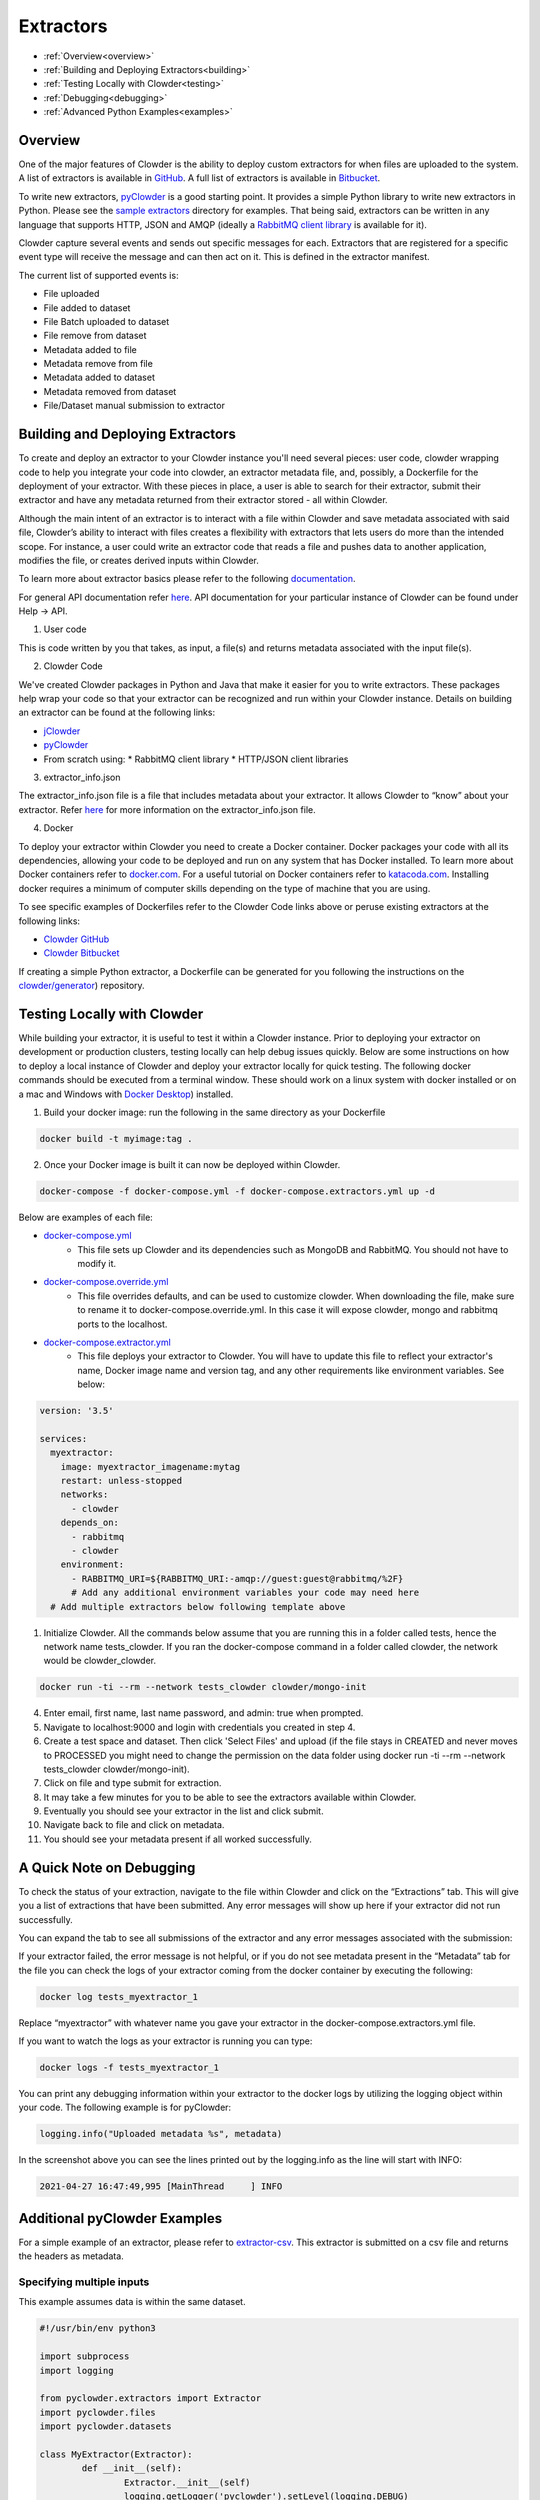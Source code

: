 .. index:: Extractors

Extractors
==============
* :ref:`Overview<overview>`
* :ref:`Building and Deploying Extractors<building>`
* :ref:`Testing Locally with Clowder<testing>`
* :ref:`Debugging<debugging>`
* :ref:`Advanced Python Examples<examples>`

.. _overview: 

Overview
########
One of the major features of Clowder is the ability to deploy custom extractors for when files are uploaded to the system.
A list of extractors is available in `GitHub <https://github.com/clowder-framework>`_. A full list of extractors is available in `Bitbucket <https://opensource.ncsa.illinois.edu/bitbucket/projects/CATS>`_.

To write new extractors, `pyClowder <https://github.com/clowder-framework/pyclowder>`_ is a good starting point.
It provides a simple Python library to write new extractors in Python. Please see the
`sample extractors <https://github.com/clowder-framework/pyclowder/sample-extractors>`_ directory for examples.
That being said, extractors can be written in any language that supports HTTP, JSON and AMQP
(ideally a `RabbitMQ client library <https://www.rabbitmq.com/>`_ is available for it).

Clowder capture several events and sends out specific messages for each. Extractors that are registered for a specific
event type will receive the message and can then act on it. This is defined in the extractor manifest.

The current list of supported events is:

* File uploaded
* File added to dataset
* File Batch uploaded to dataset
* File remove from dataset
* Metadata added to file
* Metadata remove from file
* Metadata added to dataset
* Metadata removed from dataset
* File/Dataset manual submission to extractor

.. _building: 

Building and Deploying Extractors
###################################

To create and deploy an extractor to your Clowder instance you'll need several pieces: user code, clowder wrapping code to help you integrate your code into clowder, an extractor metadata file, and, possibly, a Dockerfile for the deployment of your extractor. With these pieces in place, a user is able to search for their extractor, submit their extractor and have any metadata returned from their extractor stored - all within Clowder. 

Although the main intent of an extractor is to interact with a file within Clowder and save metadata associated with said file, Clowder’s ability to interact with files creates a flexibility with extractors that lets users do more than the intended scope. For instance, a user could write an extractor code that reads a file and pushes data to another application, modifies the file, or creates derived inputs within Clowder.

To learn more about extractor basics please refer to the following `documentation <https://opensource.ncsa.illinois.edu/confluence/display/CATS/Extractors#Extractors-Extractorbasics>`_.

For general API documentation refer `here <https://clowderframework.org/swagger/?url=https://clowder.ncsa.illinois.edu/clowder/swagger>`_. API documentation for your particular instance of Clowder can be found under Help -> API.

1. User code

This is code written by you that takes, as input, a file(s) and returns metadata associated with the input file(s).

2. Clowder Code

We've created Clowder packages in Python and Java that make it easier for you to write extractors. These packages help wrap your code so that your extractor can be recognized and run within your Clowder instance. Details on building an extractor can be found at the following links:


* `jClowder <https://github.com/clowder-framework/jclowder>`_
* `pyClowder <https://github.com/clowder-framework/pyclowder>`_
* From scratch using:
  *  RabbitMQ client library
  *  HTTP/JSON client libraries

3. extractor_info.json

The extractor_info.json file is a file that includes metadata about your extractor. It allows Clowder to “know” about your extractor. Refer `here <https://opensource.ncsa.illinois.edu/confluence/display/CATS/extractor_info.json>`_ for more information on the extractor_info.json file.

4. Docker

To deploy your extractor within Clowder you need to create a Docker container. Docker packages your code with all its dependencies, allowing your code to be deployed and run on any system that has Docker installed. To learn more about Docker containers refer to `docker.com <https://www.docker.com/resources/what-container>`_. For a useful tutorial on Docker containers refer to `katacoda.com <https://www.katacoda.com/courses/docker>`_. Installing docker requires a minimum of computer skills depending on the type of machine that you are using.

To see specific examples of Dockerfiles refer to the Clowder Code links above or peruse existing extractors at the following links:

- `Clowder GitHub <https://github.com/clowder-framework>`_

- `Clowder Bitbucket <https://opensource.ncsa.illinois.edu/bitbucket/projects/CATS>`_

If creating a simple Python extractor, a Dockerfile can be generated for you following the instructions on the `clowder/generator <https://github.com/clowder-framework/generator>`_) repository.

.. _testing: 

Testing Locally with Clowder
##############################

While building your extractor, it is useful to test it within a Clowder instance. Prior to deploying your extractor on development or production clusters, testing locally can help debug issues quickly. Below are some instructions on how to deploy a local instance of Clowder and deploy your extractor locally for quick testing. The following docker commands should be executed from a terminal window. These should work on a linux system with docker installed or on a mac and Windows with `Docker Desktop <https://docs.docker.com/desktop>`_) installed.

1. Build your docker image: run the following in the same directory as your Dockerfile

.. code-block:: bash

	docker build -t myimage:tag .

2. Once your Docker image is built it can now be deployed within Clowder.

.. code-block:: bash

	docker-compose -f docker-compose.yml -f docker-compose.extractors.yml up -d


Below are examples of each file:

* `docker-compose.yml <https://github.com/clowder-framework/clowder/blob/develop/docker-compose.yml>`_
    * This file sets up Clowder and its dependencies such as MongoDB and RabbitMQ. You should not have to modify it.
* `docker-compose.override.yml <https://github.com/clowder-framework/clowder/blob/develop/docker-compose.override.example.yml>`_
    * This file overrides defaults, and can be used to customize clowder. When downloading the file, make sure to rename it to docker-compose.override.yml. In this case it will expose clowder, mongo and rabbitmq ports to the localhost.
* `docker-compose.extractor.yml <https://github.com/clowder-framework/clowder/blob/develop/docker-compose.extractors.yml>`_
    * This file deploys your extractor to Clowder. You will have to update this file to reflect your extractor's name, Docker image name and version tag, and any other requirements like environment variables. See below:


.. code-block:: yaml

    version: '3.5'

    services:
      myextractor:
        image: myextractor_imagename:mytag
        restart: unless-stopped
        networks:
          - clowder
        depends_on:
          - rabbitmq
          - clowder
        environment:
          - RABBITMQ_URI=${RABBITMQ_URI:-amqp://guest:guest@rabbitmq/%2F}
          # Add any additional environment variables your code may need here
      # Add multiple extractors below following template above


1. Initialize Clowder. All the commands below assume that you are running this in a folder called tests, hence the network name tests_clowder. If you ran the docker-compose command in a folder called clowder, the network would be clowder_clowder.

.. code-block:: bash

	docker run -ti --rm --network tests_clowder clowder/mongo-init


4. Enter email, first name, last name password, and admin: true when prompted.

5. Navigate to localhost:9000 and login with credentials you created in step 4.

6. Create a test space and dataset. Then click 'Select Files' and upload (if the file stays in CREATED and never moves to PROCESSED you might need to change the permission on the data folder using docker run -ti --rm --network tests_clowder clowder/mongo-init).

7. Click on file and type submit for extraction.

8. It may take a few minutes for you to be able to see the extractors available within Clowder.

9. Eventually you should see your extractor in the list and click submit.

10. Navigate back to file and click on metadata.

11. You should see your metadata present if all worked successfully.

.. _debugging:

A Quick Note on Debugging
##########################

To check the status of your extraction, navigate to the file within Clowder and click on the “Extractions” tab. This will give you a list of extractions that have been submitted. Any error messages will show up here if your extractor did not run successfully. 

.. container:: imagepadding
    .. image:: /_static/ug_extractors-1.png

You can expand the tab to see all submissions of the extractor and any error messages associated with the submission:

.. container:: imagepadding
    .. image:: /_static/ug_extractors-1.png

If your extractor failed, the error message is not helpful, or if you do not see metadata present in the “Metadata” tab for the file you can check the logs of your extractor coming from the docker container by executing the following:

.. code-block:: bash

	docker log tests_myextractor_1 


Replace “myextractor” with whatever name you gave your extractor in the docker-compose.extractors.yml file.

If you want to watch the logs as your extractor is running you can type:

.. code-block:: bash

	docker logs -f tests_myextractor_1

.. container:: imagepadding
    .. image:: /_static/ug_extractors-1.png

You can print any debugging information within your extractor to the docker logs by utilizing the logging object within your code. The following example is for pyClowder:

.. code-block:: bash

	logging.info("Uploaded metadata %s", metadata)


In the screenshot above you can see the lines printed out by the logging.info as the line will start with INFO:

.. code-block:: bash

	2021-04-27 16:47:49,995 [MainThread     ] INFO


.. _debugging:

Additional pyClowder Examples
##############################

For a simple example of an extractor, please refer to `extractor-csv <https://opensource.ncsa.illinois.edu/bitbucket/projects/CATS/repos/extractors-csv/browse>`_. This extractor is submitted on a csv file and returns the headers as metadata.

.. container:: imagepadding
    .. image:: /_static/ug_extractors-1.png

Specifying multiple inputs
***************************

This example assumes data is within the same dataset.

.. code-block:: python

	#!/usr/bin/env python3
 
	import subprocess
	import logging
 
	from pyclowder.extractors import Extractor
	import pyclowder.files
	import pyclowder.datasets

	class MyExtractor(Extractor):
		def __init__(self):
			Extractor.__init__(self)
			logging.getLogger('pyclowder').setLevel(logging.DEBUG)
			logging.getLogger('__main__').setLevel(logging.DEBUG)
			
			# Add an argument to pass second filename with default filename
			self.parser.add_argument('--secondfile',default="my_default_second_file.csv")
			self.setup()
			
		def process_message(self, connector,host, secret_key,resource, parameters):
			# grab inputfile path
			inputfile = resource["local_paths"][0]
			
			# get list of files in dataset
			filelist = pyclowder.datasets.get_file_list(connector, host, secret_key, parameters['datasetId'])
			
			# loop through dataset and grab id of file whose filename matches desired filename
			for file_dict in filelist:
				if file_dict['filename'] == self.args.secondfile:
					secondfileID = file_dict['id']
					
			# or a more pythonic way to do the above loop
			# secondfileId = [file_dict['id'] for file_dict in filelist if file_dict['filename'] == self.args.secondfile][0]
			
			# download second file "locally" so extractor can operate on it
			secondfilepath = pyclowder.files.download(connector, host, secret_key, secondfileId)
			
			"""
			Execute your function/code to operate on said inputfile and secondfile
			"""
			
			# upload any metadata that code above outputs as "my_metadata"
			metadata = self.get_metadata(my_metadata, 'file', parameters['id'], host)
			pyclowder.files.upload_metadata(connector, host, secret_key, parameters['id'], metadata)
		
	if __name__ == "__main__":
		extractor = MyExtractor()
		extractor.start()

Renaming files
*******************

.. code-block:: python

	class MyExtractor(Extractor):
		def __init__(self):
			Extractor.__init__(self)
			logging.getLogger('pyclowder').setLevel(logging.DEBUG)
			logging.getLogger('__main__').setLevel(logging.DEBUG)
			
			# Add an argument to pass second filename with default filename
			self.parser.add_argument('--filename')
			self.setup()
			
		def rename_file(self, connector, host, key, fileid,filename):
			# rename file
			renameFile= '%sapi/files/%s/filename' % (host, fileid)
			
			f = json.dumps({"name": filename})
			
			connector.put(renameFile,
						data=f,
						headers={"Content-Type": "application/json", "X-API-KEY": key},
						verify=connector.ssl_verify if connector else True)
						  
		def process_message(self, connector, host, secret_key,resource, parameters):
			# grab inputfile path
			inputfile = resource["local_paths"][0]
			
			if self.args.filename:
				# call rename_file function
				self.rename_file(connector, host, secret_key, parameters['id'], self.args.filename)
				
			# upload any metadata that code above outputs as "my_metadata"
			metadata = self.get_metadata(my_metadata, 'file', parameters['id'], host)
			pyclowder.files.upload_metadata(connector, host, secret_key, parameters['id'], metadata)
			
	if __name__ == "__main__":
		extractor = MyExtractor()
		extractor.start()
			
			
